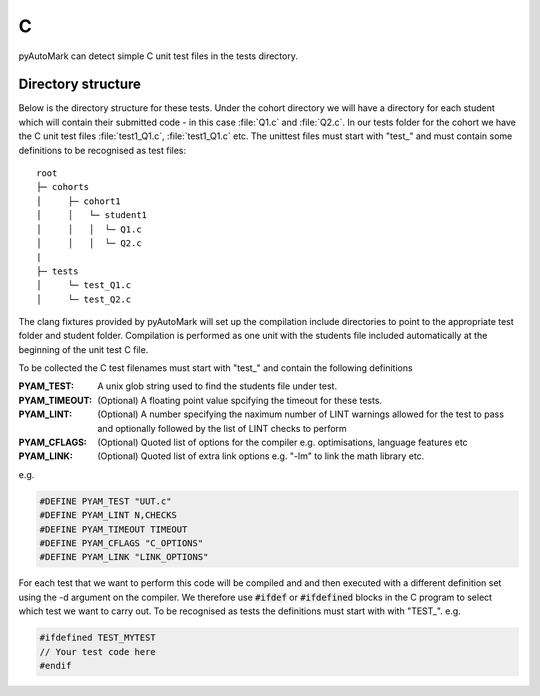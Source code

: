 .. _example C:

C
=

pyAutoMark can detect simple C unit test files in the tests directory.

Directory structure
-------------------

Below is the directory structure for these tests. Under the cohort directory we will have a directory for each student which will
contain their submitted code - in this case :file:`Q1.c` and :file:`Q2.c`. In our tests folder for the cohort we have the C unit test files :file:`test1_Q1.c`, :file:`test1_Q1.c` etc. The
unittest files must start with "test\_" and must contain some definitions to be recognised as test files::

    root
    ├─ cohorts
    │     ├─ cohort1
    │     │   └─ student1
    │     │   │  └─ Q1.c
    │     │   │  └─ Q2.c
    |
    ├─ tests
    │     └─ test_Q1.c
    │     └─ test_Q2.c

The clang fixtures provided by pyAutoMark will set up the compilation include directories to point to the appropriate test folder and student folder. Compilation is performed as one unit with the students file included automatically at the beginning of the unit test C file.

To be collected the C test filenames must start with "test\_" and contain
the following definitions

:PYAM_TEST: A unix glob string used to find the students file under test.

:PYAM_TIMEOUT: (Optional) A floating point value spcifying the timeout for these tests.

:PYAM_LINT: (Optional) A number specifying the naximum number of LINT warnings allowed
    for the test to pass and optionally followed by the list of LINT checks to perform

:PYAM_CFLAGS: (Optional) Quoted list of options for the compiler e.g. optimisations, language features etc

:PYAM_LINK: (Optional) Quoted list of extra link options e.g. "-lm" to link the math library etc.

e.g.

.. code-block:: C

    #DEFINE PYAM_TEST "UUT.c"
    #DEFINE PYAM_LINT N,CHECKS
    #DEFINE PYAM_TIMEOUT TIMEOUT
    #DEFINE PYAM_CFLAGS "C_OPTIONS"
    #DEFINE PYAM_LINK "LINK_OPTIONS"

.. option:: UUT.c

    The filename glob in the students directory 

.. option:: N

    The number of warnings to allow before a lint check is considered a fail.

.. option:: CHECKS

    The list of checks (passed to clang-tidy)

.. option:: TIMEOUT

    The maximum run time for a test in seconds.

.. option:: C_OPTIONS

    List of options for the compiler e.g. optimisations, language features etc

.. option:: LINK_OPTIONS

    Extra link options e.g. "-lm" to link the math library etc.

For each test that we want to perform this code will be compiled and and then executed with a different definition set using the -d argument on the compiler. We therefore use :code:`#ifdef` or :code:`#ifdefined` blocks in the C program
to select which test we want to carry out. To be recognised as tests the definitions must start with with "TEST\_". e.g.

.. code-block:: C

    #ifdefined TEST_MYTEST
    // Your test code here
    #endif


